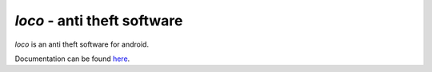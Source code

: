 ==============================
*loco* - anti theft software
==============================

*loco* is an anti theft software for android.

.. _here : http://boon-code.github.com/loco/

Documentation can be found here_.
